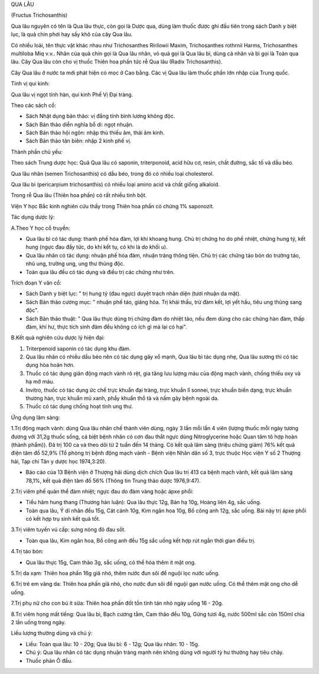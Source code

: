 

QUA LÂU

(Fructus Trichosanthis)

Qua lâu nguyên có tên là Qua lâu thực, còn gọi là Dược qua, dùng làm
thuốc được ghi đầu tiên trong sách Danh y biệt lục, là quả chín phơi hay
sấy khô của cây Qua lâu.

Có nhiều loài, tên thực vật khác nhau như Trichosanthes Ririlowii Maxim,
Trichosanthes rothrnii Harms, Trichosanthes multiloba Miq v.v.. Nhân của
quả chín gọi là Qua lâu nhân, vỏ quả gọi là Qua lâu bì, dùng cả nhân và
bì gọi là Toàn qua lâu. Cây Qua lâu còn cho vị thuốc Thiên hoa phấn tức
rễ Qua lâu (Radix Trichosanthis).

Cây Qua lâu ở nước ta mới phát hiện có mọc ở Cao bằng. Các vị Qua lâu
làm thuốc phần lớn nhập của Trung quốc.

Tính vị qui kinh:

Qua lâu vị ngọt tính hàn, qui kinh Phế Vị Đại tràng.

Theo các sách cổ:

-  Sách Nhật dụng bản thảo: vị đắng tính bình lương không độc.
-  Sách Bản thảo diễn nghĩa bổ di: ngọt nhuận.
-  Sách Bản thảo hội ngôn: nhập thủ thiếu âm, thái âm kinh.
-  Sách Bản thảo tân biên: nhập 2 kinh phế vị.

Thành phần chủ yếu:

Theo sách Trung dược học: Quả Qua lâu có saponin, triterponoid, acid hữu
cơ, resin, chất đường, sắc tố và dầu béo.

Qua lâu nhân (semen Trichosanthis) có dầu béo, trong đó có nhiều loại
cholesterol.

Qua lâu bì (pericarpium trichosanthis) có nhiều loại amino acid và chất
giống alkaloid.

Trong rễ Qua lâu (Thiên hoa phấn) có rất nhiều tinh bột.

Viện Y học Bắc kinh nghiên cứu thấy trong Thiên hoa phấn có chừng 1%
saponozit.

Tác dụng dược lý:

A.Theo Y học cổ truyền:

-  Qua lâu bì có tác dụng: thanh phế hóa đàm, lợi khí khoang hung. Chủ
   trị chứng ho do phế nhiệt, chứng hung tý, kết hung (ngực đau đầy tức,
   do khí kết tụ, có khi là do khối u).

-  Qua lâu nhân có tác dụng: nhuận phế hóa đàm, nhuận tràng thông tiện.
   Chủ trị các chứng táo bón do trường táo, nhũ ung, trường ung, ung thư
   thũng độc.

-  Toàn qua lâu đều có tác dụng và điều trị các chứng như trên.

Trích đoạn Y văn cổ:

-  Sách Danh y biệt lục: " trị hung tý (đau ngực) duyệt trạch nhân diện
   (tươi nhuận da mặt).
-  Sách Bản thảo cương mục: " nhuận phế táo, giáng hỏa. Trị khái thấu,
   trừ đàm kết, lợi yết hầu, tiêu ung thũng sang độc".
-  Sách Bản thảo thuật: " Qua lâu thực dùng trị chứng đàm do nhiệt táo,
   nếu đem dùng cho các chứng hàn đàm, thấp đàm, khí hư, thực tích sinh
   đàm đều không có ích gì mà lại có hại".

B.Kết quả nghiên cứu dược lý hiện đại:

#. Triterpenoid saponin có tác dụng khu đàm.
#. Qua lâu nhân có nhiều dầu béo nên có tác dụng gây xổ mạnh, Qua lâu bì
   tác dụng nhẹ, Qua lâu sương thì có tác dụng hòa hoãn hơn.
#. Thuốc có tác dụng giãn động mạch vành rõ rệt, gia tăng lưu lượng máu
   của động mạch vành, chống thiếu oxy và hạ mỡ máu.
#. Invitro, thuốc có tác dụng ức chế trực khuẩn đại tràng, trực khuẩn lî
   sonnei, trực khuẩn biến dạng, trực khuẩn thương hàn, trực khuẩn mủ
   xanh, phẩy khuẩn thổ tả và nấm gây bệnh ngoài da.
#. Thuốc có tác dụng chống hoạt tính ung thư.

Ứng dụng lâm sàng:

1.Trị động mạch vành: dùng Qua lâu nhân chế thành viên dùng, ngày 3 lần
mỗi lần 4 viên (lượng thuốc mỗi ngày tương đương với 31,2g thuốc sống,
cá biệt bệnh nhân có cơn đau thắt ngực dùng Nitroglycerine hoặc Quan tâm
tô hợp hoàn (thành phẩm)). Đã trị 100 ca và theo dõi từ 2 tuần đến 14
tháng. Có kết quả lâm sàng (triệu chứng giảm) 76% kết quả điện tâm đồ
52,9% (Tổ phòng trị bệnh động mạch vành - Bệnh viện Nhân dân số 3, trực
thuộc Học viện Y số 2 Thượng hải, Tạp chí Tân y dược học 1974,3:20).

-  Báo cáo của 13 Bệnh viện ở Thượng hải dùng dịch chích Qua lâu trị 413
   ca bệnh mạch vành, kết quả lâm sàng 78,1%, kết quả điện tâm đồ 56%
   (Thông tin Trung thảo dược 1976,9:47).

2.Trị viêm phế quản thể đàm nhiệt; ngực đau do đàm vàng hoặc ápxe phổi:

-  Tiểu hãm hung thang (Thương hàn luận): Qua lâu thực 12g, Bán hạ 10g,
   Hoàng liên 4g, sắc uống.
-  Toàn qua lâu, Ý dĩ nhân đều 15g, Cát cánh 10g, Kim ngân hoa 10g, Bồ
   công anh 12g, sắc uống. Bài này trị ápxe phổi có kết hợp trụ sinh kết
   quả tốt.

3.Trị viêm tuyến vú cấp: sưng nóng đỏ đau sốt.

-  Toàn qua lâu, Kim ngân hoa, Bồ công anh đều 15g sắc uống kết hợp rút
   ngắn thời gian điều trị.

4.Trị táo bón:

-  Qua lâu thực 15g, Cam thảo 3g, sắc uống, có thể hòa thêm ít mật ong.

5.Trị da xạm: Thiên hoa phấn 16g giã nhỏ, thêm nước đun sôi để nguội lọc
nước uống.

6.Trị trẻ em vàng da: Thiên hoa phấn giã nhỏ, cho nước đun sôi để nguội
gạn nước uống. Có thể thêm mật ong cho dễ uống.

7.Trị phụ nữ cho con bú ít sữa: Thiên hoa phấn đốt tồn tính tán nhỏ ngày
uống 16 - 20g.

8.Trị viêm họng mất tiếng: Qua lâu bì, Bạch cương tằm, Cam thảo đều 10g,
Gừng tươi 4g, nước 500ml sắc còn 150ml chia 2 lần uống trong ngày.

Liều lượng thường dùng và chú ý:

-  Liều: Toàn qua lâu: 10 - 20g; Qua lâu bì: 6 - 12g; Qua lâu nhân: 10 -
   15g.
-  Chú ý: Qua lâu nhân có tác dụng nhuận tràng mạnh nên không dùng với
   người tỳ hư thường hay tiêu chảy.
-  Thuốc phản Ô đầu.

 

..  image:: QUALAU.JPG
   :width: 50px
   :height: 50px
   :target: QUALAU_.HTM
